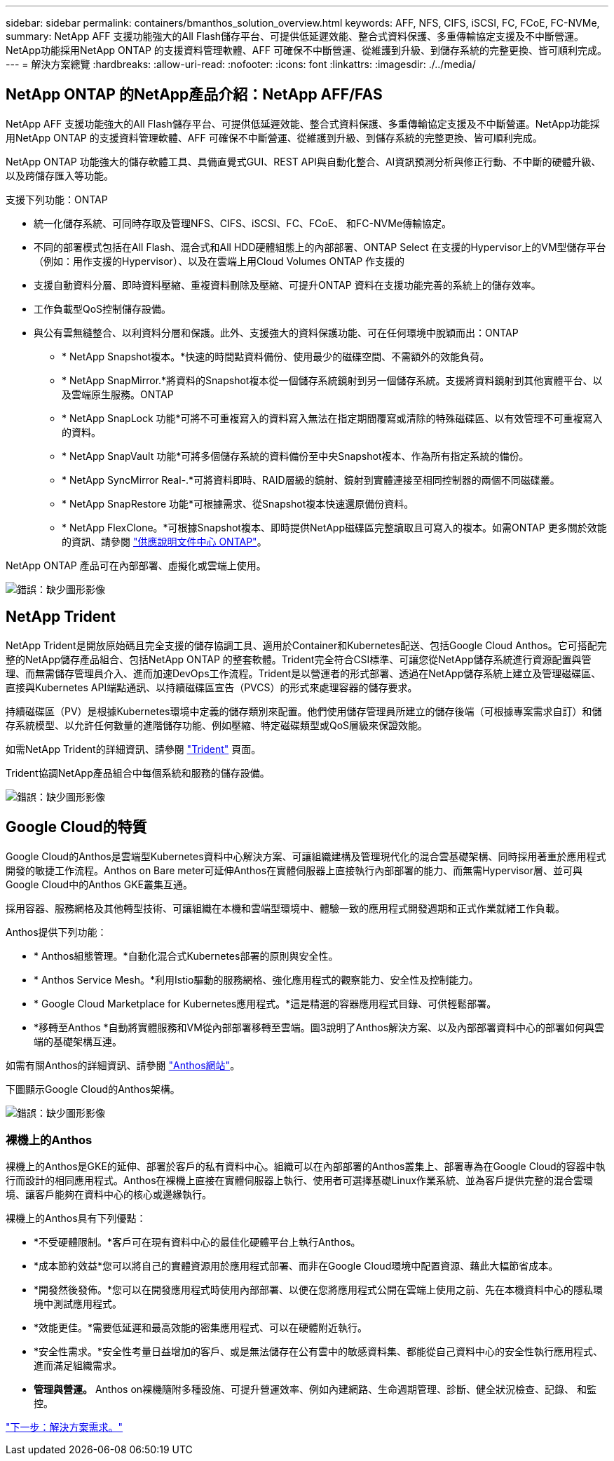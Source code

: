 ---
sidebar: sidebar 
permalink: containers/bmanthos_solution_overview.html 
keywords: AFF, NFS, CIFS, iSCSI, FC, FCoE, FC-NVMe, 
summary: NetApp AFF 支援功能強大的All Flash儲存平台、可提供低延遲效能、整合式資料保護、多重傳輸協定支援及不中斷營運。NetApp功能採用NetApp ONTAP 的支援資料管理軟體、AFF 可確保不中斷營運、從維護到升級、到儲存系統的完整更換、皆可順利完成。 
---
= 解決方案總覽
:hardbreaks:
:allow-uri-read: 
:nofooter: 
:icons: font
:linkattrs: 
:imagesdir: ./../media/




== NetApp ONTAP 的NetApp產品介紹：NetApp AFF/FAS

NetApp AFF 支援功能強大的All Flash儲存平台、可提供低延遲效能、整合式資料保護、多重傳輸協定支援及不中斷營運。NetApp功能採用NetApp ONTAP 的支援資料管理軟體、AFF 可確保不中斷營運、從維護到升級、到儲存系統的完整更換、皆可順利完成。

NetApp ONTAP 功能強大的儲存軟體工具、具備直覺式GUI、REST API與自動化整合、AI資訊預測分析與修正行動、不中斷的硬體升級、以及跨儲存匯入等功能。

支援下列功能：ONTAP

* 統一化儲存系統、可同時存取及管理NFS、CIFS、iSCSI、FC、FCoE、 和FC-NVMe傳輸協定。
* 不同的部署模式包括在All Flash、混合式和All HDD硬體組態上的內部部署、ONTAP Select 在支援的Hypervisor上的VM型儲存平台（例如：用作支援的Hypervisor）、以及在雲端上用Cloud Volumes ONTAP 作支援的
* 支援自動資料分層、即時資料壓縮、重複資料刪除及壓縮、可提升ONTAP 資料在支援功能完善的系統上的儲存效率。
* 工作負載型QoS控制儲存設備。
* 與公有雲無縫整合、以利資料分層和保護。此外、支援強大的資料保護功能、可在任何環境中脫穎而出：ONTAP
+
** * NetApp Snapshot複本。*快速的時間點資料備份、使用最少的磁碟空間、不需額外的效能負荷。
** * NetApp SnapMirror.*將資料的Snapshot複本從一個儲存系統鏡射到另一個儲存系統。支援將資料鏡射到其他實體平台、以及雲端原生服務。ONTAP
** * NetApp SnapLock 功能*可將不可重複寫入的資料寫入無法在指定期間覆寫或清除的特殊磁碟區、以有效管理不可重複寫入的資料。
** * NetApp SnapVault 功能*可將多個儲存系統的資料備份至中央Snapshot複本、作為所有指定系統的備份。
** * NetApp SyncMirror Real-.*可將資料即時、RAID層級的鏡射、鏡射到實體連接至相同控制器的兩個不同磁碟叢。
** * NetApp SnapRestore 功能*可根據需求、從Snapshot複本快速還原備份資料。
** * NetApp FlexClone。*可根據Snapshot複本、即時提供NetApp磁碟區完整讀取且可寫入的複本。如需ONTAP 更多關於效能的資訊、請參閱 https://docs.netapp.com/ontap-9/index.jsp["供應說明文件中心 ONTAP"^]。




NetApp ONTAP 產品可在內部部署、虛擬化或雲端上使用。

image:bmanthos_image1.png["錯誤：缺少圖形影像"]



== NetApp Trident

NetApp Trident是開放原始碼且完全支援的儲存協調工具、適用於Container和Kubernetes配送、包括Google Cloud Anthos。它可搭配完整的NetApp儲存產品組合、包括NetApp ONTAP 的整套軟體。Trident完全符合CSI標準、可讓您從NetApp儲存系統進行資源配置與管理、而無需儲存管理員介入、進而加速DevOps工作流程。Trident是以營運者的形式部署、透過在NetApp儲存系統上建立及管理磁碟區、直接與Kubernetes API端點通訊、以持續磁碟區宣告（PVCS）的形式來處理容器的儲存要求。

持續磁碟區（PV）是根據Kubernetes環境中定義的儲存類別來配置。他們使用儲存管理員所建立的儲存後端（可根據專案需求自訂）和儲存系統模型、以允許任何數量的進階儲存功能、例如壓縮、特定磁碟類型或QoS層級來保證效能。

如需NetApp Trident的詳細資訊、請參閱 https://netapp-trident.readthedocs.io/en/stable-v20.10/["Trident"^] 頁面。

Trident協調NetApp產品組合中每個系統和服務的儲存設備。

image:bmanthos_image2.png["錯誤：缺少圖形影像"]



== Google Cloud的特質

Google Cloud的Anthos是雲端型Kubernetes資料中心解決方案、可讓組織建構及管理現代化的混合雲基礎架構、同時採用著重於應用程式開發的敏捷工作流程。Anthos on Bare meter可延伸Anthos在實體伺服器上直接執行內部部署的能力、而無需Hypervisor層、並可與Google Cloud中的Anthos GKE叢集互通。

採用容器、服務網格及其他轉型技術、可讓組織在本機和雲端型環境中、體驗一致的應用程式開發週期和正式作業就緒工作負載。

Anthos提供下列功能：

* * Anthos組態管理。*自動化混合式Kubernetes部署的原則與安全性。
* * Anthos Service Mesh。*利用Istio驅動的服務網格、強化應用程式的觀察能力、安全性及控制能力。
* * Google Cloud Marketplace for Kubernetes應用程式。*這是精選的容器應用程式目錄、可供輕鬆部署。
* *移轉至Anthos *自動將實體服務和VM從內部部署移轉至雲端。圖3說明了Anthos解決方案、以及內部部署資料中心的部署如何與雲端的基礎架構互連。


如需有關Anthos的詳細資訊、請參閱 https://cloud.google.com/anthos/["Anthos網站"^]。

下圖顯示Google Cloud的Anthos架構。

image:bmanthos_image3.png["錯誤：缺少圖形影像"]



=== 裸機上的Anthos

裸機上的Anthos是GKE的延伸、部署於客戶的私有資料中心。組織可以在內部部署的Anthos叢集上、部署專為在Google Cloud的容器中執行而設計的相同應用程式。Anthos在裸機上直接在實體伺服器上執行、使用者可選擇基礎Linux作業系統、並為客戶提供完整的混合雲環境、讓客戶能夠在資料中心的核心或邊緣執行。

裸機上的Anthos具有下列優點：

* *不受硬體限制。*客戶可在現有資料中心的最佳化硬體平台上執行Anthos。
* *成本節約效益*您可以將自己的實體資源用於應用程式部署、而非在Google Cloud環境中配置資源、藉此大幅節省成本。
* *開發然後發佈。*您可以在開發應用程式時使用內部部署、以便在您將應用程式公開在雲端上使用之前、先在本機資料中心的隱私環境中測試應用程式。
* *效能更佳。*需要低延遲和最高效能的密集應用程式、可以在硬體附近執行。
* *安全性需求。*安全性考量日益增加的客戶、或是無法儲存在公有雲中的敏感資料集、都能從自己資料中心的安全性執行應用程式、進而滿足組織需求。
* *管理與營運。* Anthos on裸機隨附多種設施、可提升營運效率、例如內建網路、生命週期管理、診斷、健全狀況檢查、記錄、 和監控。


link:bmanthos_solution_requirements.html["下一步：解決方案需求。"]
